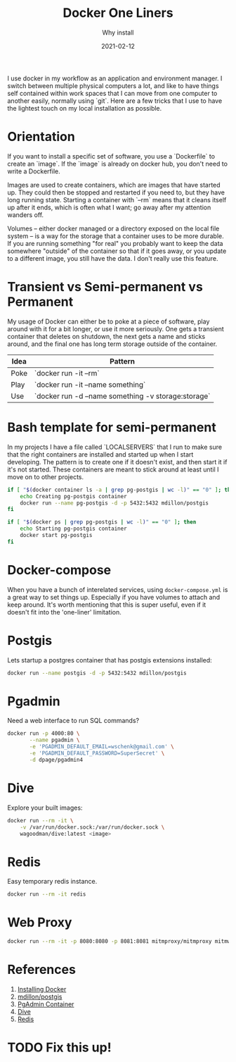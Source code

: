 #+title: Docker One Liners
#+subtitle: Why install
#+tags: howto, docker
#+date: 2021-02-12

I use docker in my workflow as an application and environment manager.
I switch between multiple physical computers a lot, and like to have
things self contained within work spaces that I can move from one
computer to another easily, normally using `git`.  Here are a few
tricks that I use to have the lightest touch on my local installation
as possible.

* Orientation

If you want to install a specific set of software, you use a
`Dockerfile` to create an `image`.  If the `image` is already on
docker hub, you don't need to write a Dockerfile.

Images are used to create containers, which are images that have
started up.  They could then be stopped and restarted if you need to,
but they have long running state.  Starting a container with `--rm`
means that it cleans itself up after it ends, which is often what I
want; go away after my attention wanders off.

Volumes -- either docker managed or a directory exposed on the local
file system -- is a way for the storage that a container uses to be
more durable.  If you are running something "for real" you probably
want to keep the data somewhere "outside" of the container so that if
it goes away, or you update to a different image, you still have the
data.  I don't really use this feature.

* Transient vs Semi-permanent vs Permanent

My usage of Docker can either be to poke at a piece of software, play
around with it for a bit longer, or use it more seriously.  One gets a
transient container that deletes on shutdown, the next gets a name and
sticks around, and the final one has long term storage outside of the
container.

| Idea | Pattern                                             |
|------+-----------------------------------------------------|
| Poke | `docker run -it --rm`                               |
| Play | `docker run -it --name something`                   |
| Use  | `docker run -d --name something -v storage:storage` |

* Bash template for semi-permanent

In my projects I have a file called `LOCALSERVERS` that I run to make
sure that the right containers are installed and started up when I
start developing.  The pattern is to create one if it doesn't exist,
and then start it if it's not started.  These containers are meant to
stick around at least until I move on to other projects.

#+begin_src bash
if [ "$(docker container ls -a | grep pg-postgis | wc -l)" == "0" ]; then
    echo Creating pg-postgis container
    docker run --name pg-postgis -d -p 5432:5432 mdillon/postgis
fi

if [ "$(docker ps | grep pg-postgis | wc -l)" == "0" ]; then
    echo Starting pg-postgis container
    docker start pg-postgis
fi
#+end_src

* Docker-compose

When you have a bunch of interelated services, using
=docker-compose.yml= is a great way to set things up.  Especially if you
have volumes to attach and keep around.  It's worth mentioning that
this is super useful, even if it doesn't fit into the 'one-liner'
limitation.

* Postgis

Lets startup a postgres container that has postgis extensions
installed:

#+begin_src bash
  docker run --name postgis -d -p 5432:5432 mdillon/postgis
#+end_src


* Pgadmin

Need a web interface to run SQL commands?

#+begin_src bash
docker run -p 4000:80 \
       --name pgadmin \
       -e 'PGADMIN_DEFAULT_EMAIL=wschenk@gmail.com' \
       -e 'PGADMIN_DEFAULT_PASSWORD=SuperSecret' \
       -d dpage/pgadmin4
#+end_src

* Dive

Explore your built images:

#+begin_src bash
docker run --rm -it \
    -v /var/run/docker.sock:/var/run/docker.sock \
    wagoodman/dive:latest <image>
#+end_src

* Redis

Easy temporary redis instance.

#+begin_src bash
docker run --rm -it redis

#+end_src

* Web Proxy

#+begin_src bash
  docker run --rm -it -p 8080:8080 -p 8081:8081 mitmproxy/mitmproxy mitmweb --web-host 0.0.0.0
#+end_src

* References
1. [[https://docs.docker.com/get-docker/][Installing Docker]]
2. [[https://hub.docker.com/r/mdillon/postgis/][mdillon/postgis]]
3. [[https://www.pgadmin.org/download/pgadmin-4-container/][PgAdmin Container]]
4. [[https://github.com/wagoodman/dive][Dive]]
5. [[https://redis.io/][Redis]]

* TODO Fix this up!

